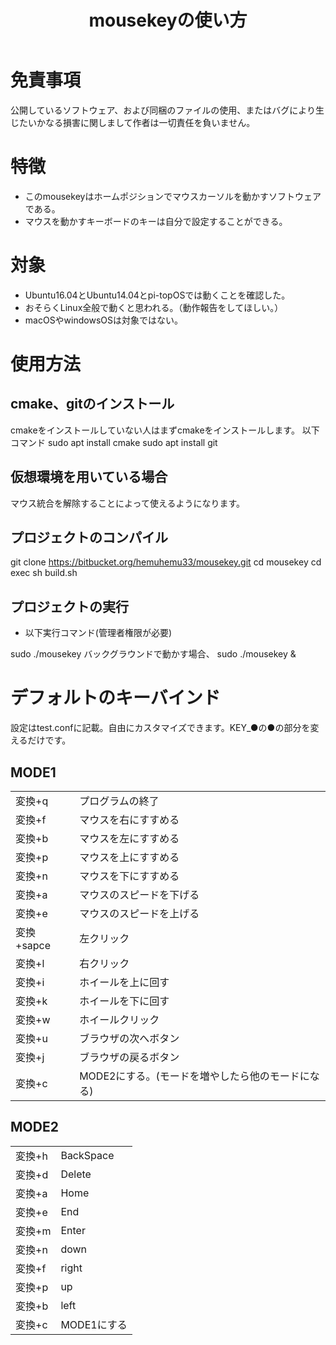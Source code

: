 
#+TITLE: mousekeyの使い方


* 免責事項
公開しているソフトウェア、および同梱のファイルの使用、またはバグにより生じたいかなる損害に関しまして作者は一切責任を負いません。

* 特徴
- このmousekeyはホームポジションでマウスカーソルを動かすソフトウェアである。
- マウスを動かすキーボードのキーは自分で設定することができる。

* 対象
- Ubuntu16.04とUbuntu14.04とpi-topOSでは動くことを確認した。
- おそらくLinux全般で動くと思われる。（動作報告をしてほしい。）
- macOSやwindowsOSは対象ではない。

* 使用方法
** cmake、gitのインストール
cmakeをインストールしていない人はまずcmakeをインストールします。
以下コマンド
sudo apt install cmake
sudo apt install git

** 仮想環境を用いている場合
   マウス統合を解除することによって使えるようになります。
** プロジェクトのコンパイル
git clone https://bitbucket.org/hemuhemu33/mousekey.git
cd mousekey
cd exec
sh build.sh

** プロジェクトの実行
- 以下実行コマンド(管理者権限が必要)
sudo ./mousekey
バックグラウンドで動かす場合、
sudo ./mousekey &

* デフォルトのキーバインド
設定はtest.confに記載。自由にカスタマイズできます。KEY_●の●の部分を変えるだけです。
** MODE1
| 変換+q     | プログラムの終了                                  |
| 変換+f     | マウスを右にすすめる                              |
| 変換+b     | マウスを左にすすめる                              |
| 変換+p     | マウスを上にすすめる                              |
| 変換+n     | マウスを下にすすめる                              |
| 変換+a     | マウスのスピードを下げる                          |
| 変換+e     | マウスのスピードを上げる                          |
| 変換+sapce | 左クリック                                        |
| 変換+l     | 右クリック                                        |
| 変換+i     | ホイールを上に回す                                |
| 変換+k     | ホイールを下に回す                                |
| 変換+w     | ホイールクリック                                  |
| 変換+u     | ブラウザの次へボタン                              |
| 変換+j     | ブラウザの戻るボタン                              |
| 変換+c     | MODE2にする。(モードを増やしたら他のモードになる)  |

** MODE2
| 変換+h | BackSpace   |
| 変換+d | Delete      |
| 変換+a | Home        |
| 変換+e | End         |
| 変換+m | Enter       |
| 変換+n | down        |
| 変換+f | right       |
| 変換+p | up          |
| 変換+b | left        |
| 変換+c | MODE1にする |
